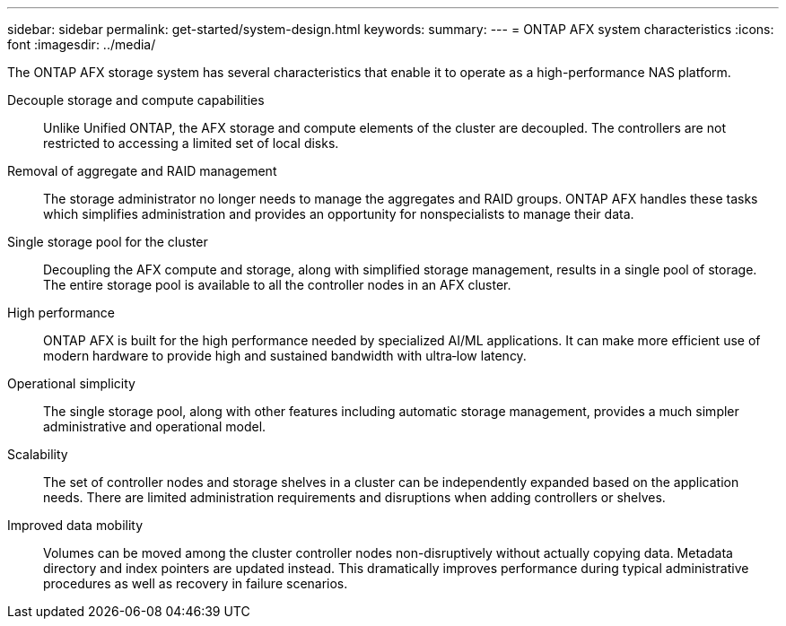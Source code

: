 ---
sidebar: sidebar
permalink: get-started/system-design.html
keywords: 
summary: 
---
= ONTAP AFX system characteristics
:icons: font
:imagesdir: ../media/

[.lead]
The ONTAP AFX storage system has several characteristics that enable it to operate as a high-performance NAS platform.

Decouple storage and compute capabilities::
Unlike Unified ONTAP, the AFX storage and compute elements of the cluster are decoupled. The controllers are not restricted to accessing a limited set of local disks.

Removal of aggregate and RAID management::
The storage administrator no longer needs to manage the aggregates and RAID groups. ONTAP AFX handles these tasks which simplifies administration and provides an opportunity for nonspecialists to manage their data.

Single storage pool for the cluster::
Decoupling the AFX compute and storage, along with simplified storage management, results in a single pool of storage. The entire storage pool is available to all the controller nodes in an AFX cluster.

High performance::
ONTAP AFX is built for the high performance needed by specialized AI/ML applications. It can make more efficient use of modern hardware to provide high and sustained bandwidth with ultra‑low latency.

Operational simplicity::
The single storage pool, along with other features including automatic storage management, provides a much simpler administrative and operational model.

Scalability::
The set of controller nodes and storage shelves in a cluster can be independently expanded based on the application needs. There are limited administration requirements and disruptions when adding controllers or shelves.

Improved data mobility::
Volumes can be moved among the cluster controller nodes non-disruptively without actually copying data. Metadata directory and index pointers are updated instead. This dramatically improves performance during typical administrative procedures as well as recovery in failure scenarios.
